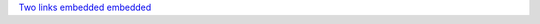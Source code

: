 Two__ links__ `embedded <Spaces Removed Here>`__
`embedded <Spaces\ Not\ Removed>`__

__ Spaces Removed Here
__ Spaces\ Not\ Removed

